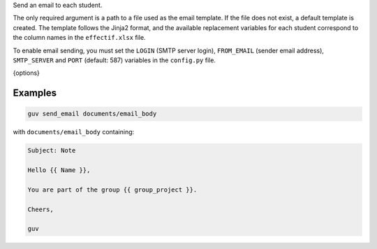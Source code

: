 Send an email to each student.

The only required argument is a path to a file used as the email template.
If the file does not exist, a default template is created. The template
follows the Jinja2 format, and the available replacement variables for
each student correspond to the column names in the ``effectif.xlsx`` file.

To enable email sending, you must set the ``LOGIN`` (SMTP server login),
``FROM_EMAIL`` (sender email address), ``SMTP_SERVER`` and ``PORT``
(default: 587) variables in the ``config.py`` file.

{options}

Examples
--------

.. code:: bash

   guv send_email documents/email_body

with ``documents/email_body`` containing:

.. code:: text

   Subject: Note

   Hello {{ Name }},

   You are part of the group {{ group_project }}.

   Cheers,

   guv
